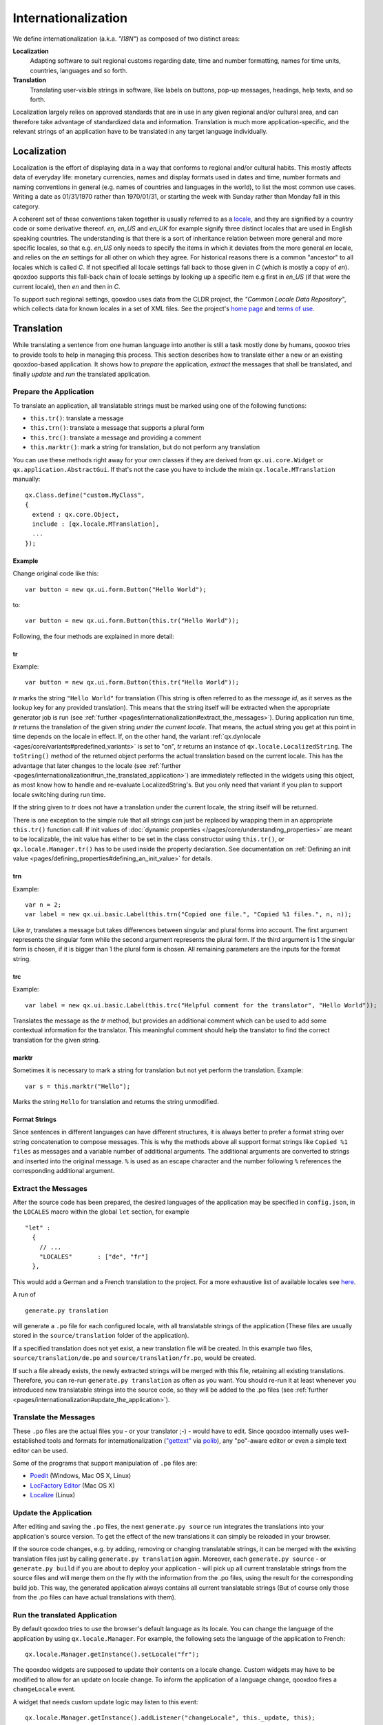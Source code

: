 .. _pages/internationalization#internationalization:

Internationalization
++++++++++++++++++++

We define internationalization (a.k.a. *"I18N"*) as composed of two distinct areas:

**Localization**
  Adapting software to suit regional customs regarding date, time and number formatting, names for time units, countries, languages and so forth.

**Translation**
  Translating user-visible strings in software, like labels on buttons, pop-up messages, headings, help texts, and so forth.

Localization largely relies on approved standards that are in use in any given regional and/or cultural area, and can therefore take advantage of standardized data and information. Translation is much more application-specific, and the relevant strings of an application have to be translated in any target language individually.


Localization
************

Localization is the effort of displaying data in a way that conforms to regional and/or cultural habits. This mostly affects data of everyday life: monetary currencies, names and display formats used in dates and time, number formats and naming conventions in general (e.g. names of countries and languages in the world), to list the most common use cases. Writing a date as 01/31/1970 rather than 1970/01/31, or starting the week with Sunday rather than Monday fall in this category.

A coherent set of these conventions taken together is usually referred to as a `locale <http://en.wikipedia.org/wiki/Locale>`__, and they are signified by a country code or some derivative thereof. *en*, *en_US* and *en_UK* for example signify three distinct locales that are used in English speaking countries. The understanding is that there is a sort of inheritance relation between more general and more specific locales, so that e.g. *en_US* only needs to specify the items in which it deviates from the more general *en* locale, and relies on the *en* settings for all other on which they agree. For historical reasons there is a common "ancestor" to all locales which is called *C*. If not specified all locale settings fall back to those given in *C* (which is mostly a copy of *en*). qooxdoo supports this fall-back chain of locale settings by looking up a specific item e.g first in *en_US* (if that were the current locale), then *en* and then in *C*.

To support such regional settings, qooxdoo uses data from the CLDR project, the *"Common Locale Data Repository"*, which collects data for known locales in a set of XML files. See the project's `home page <http://cldr.unicode.org>`__ and `terms of use <http://www.unicode.org/copyright.html>`__.


Translation
***********

While translating a sentence from one human language into another is still a task mostly done by humans, qooxoo tries to provide tools to help in managing this process. This section describes how to translate either a new or an existing qooxdoo-based application. It shows how to *prepare* the application, *extract* the messages that shall be translated, and finally *update* and *run* the translated application.

.. _pages/internationalization#prepare_the_application:

Prepare the Application
=======================

To translate an application, all translatable strings must be marked using one of the following functions:

* ``this.tr()``: translate a message
* ``this.trn()``: translate a message that supports a plural form
* ``this.trc()``: translate a message and providing a comment
* ``this.marktr()``: mark a string for translation, but do not perform any translation

You can use these methods right away for your own classes if they are derived from ``qx.ui.core.Widget`` or ``qx.application.AbstractGui``. If that's not the case you have to include the mixin ``qx.locale.MTranslation`` manually:

::

    qx.Class.define("custom.MyClass",
    {
      extend : qx.core.Object,
      include : [qx.locale.MTranslation],
      ...
    });


.. _pages/internationalization#example:

Example
"""""""
Change original code like this:

::

    var button = new qx.ui.form.Button("Hello World");

to:

::

    var button = new qx.ui.form.Button(this.tr("Hello World"));

Following, the four methods are explained in more detail:

.. _pages/internationalization#tr:

tr
""

Example::

    var button = new qx.ui.form.Button(this.tr("Hello World"));

*tr* marks the string ``"Hello World"`` for translation (This string is often referred to as the *message id*, as it serves as the lookup key for any provided translation). This means that the string itself will be extracted when the appropriate generator job is run (see :ref:`further <pages/internationalization#extract_the_messages>`). During application run time, *tr* returns the translation of the given string *under the current locale*. That means, the actual string you get at this point in time depends on the locale in effect. If, on the other hand, the variant :ref:`qx.dynlocale <ages/core/variants#predefined_variants>` is set to "on", *tr* returns an instance of ``qx.locale.LocalizedString``. The ``toString()`` method of the returned object performs the actual translation based on the current locale. This has the advantage that later changes to the locale (see :ref:`further <pages/internationalization#run_the_translated_application>`) are immediately reflected in the widgets using this object, as most know how to handle and re-evaluate LocalizedString's. But you only need that variant if you plan to support locale switching during run time.

If the string given to *tr* does not have a translation under the current locale, the string itself will be returned.

There is one exception to the simple rule that all strings can just be replaced by wrapping them in an appropriate ``this.tr()`` function call: If init values of :doc:`dynamic properties </pages/core/understanding_properties>` are meant to be localizable, the init value has either to be set in the class constructor using ``this.tr()``, or ``qx.locale.Manager.tr()`` has to be used inside the property declaration. See documentation on :ref:`Defining an init value <pages/defining_properties#defining_an_init_value>` for details.

.. _pages/internationalization#trn:

trn
"""

Example:

::

    var n = 2;
    var label = new qx.ui.basic.Label(this.trn("Copied one file.", "Copied %1 files.", n, n));

Like *tr*, translates a message but takes differences between singular and plural forms into account. The first argument represents the singular form while the second argument represents the plural form. If the third argument is 1 the singular form is chosen, if it is bigger than 1 the plural form is chosen. All remaining parameters are the inputs for the format string. 

.. _pages/internationalization#trc:

trc
"""

Example:

::

    var label = new qx.ui.basic.Label(this.trc("Helpful comment for the translator", "Hello World"));

Translates the message as the *tr* method, but provides an additional comment which can be used to add some contextual information for the translator. This meaningful comment should help the translator to find the correct translation for the given string.

.. _pages/internationalization#marktr:

marktr
""""""

Sometimes it is necessary to mark a string for translation but not yet perform the translation. Example:

::

    var s = this.marktr("Hello");

Marks the string ``Hello`` for translation and returns the string unmodified.

.. _pages/internationalization#format_strings:

Format Strings
""""""""""""""

Since sentences in different languages can have different structures, it is always better to prefer a format string over string concatenation to compose messages. This is why the methods above all support format strings like ``Copied %1 files`` as messages and a variable number of additional arguments. The additional arguments are converted to strings and inserted into the original message. ``%`` is used as an escape character and the number following ``%`` references the corresponding additional argument.

.. _pages/internationalization#extract_the_messages:

Extract the Messages
====================

After the source code has been prepared, the desired languages of the application may be specified in ``config.json``, in the ``LOCALES`` macro within the global ``let`` section, for example

::

    "let" :
      {
        // ...
        "LOCALES"       : ["de", "fr"]
      },

This would add a German and a French translation to the project. For a more exhaustive list of available locales see `here <http://unicode.org/cldr/apps/survey>`_.

A run of 

::

    generate.py translation

will generate a ``.po`` file for each configured locale, with all translatable strings of the application (These files are usually stored in the ``source/translation`` folder of the application). 

If a specified translation does not yet exist, a new translation file will be created. In this example two files, ``source/translation/de.po`` and ``source/translation/fr.po``, would be created. 

If such a file already exists, the newly extracted strings will be merged with this file, retaining all existing translations. Therefore, you can re-run ``generate.py translation`` as often as you want. You should re-run it at least whenever you introduced new translatable strings into the source code, so they will be added to the .po files (see :ref:`further <pages/internationalization#update_the_application>`).

.. _pages/internationalization#translate_the_messages:

Translate the Messages
======================

These ``.po`` files are the actual files you - or your translator ;-) - would have to edit. Since qooxdoo internally uses well-established tools and formats for internationalization (`"gettext" <http://www.gnu.org/software/gettext/>`_ via `polib <http://pypi.python.org/pypi/polib>`_), any "po"-aware editor or even a simple text editor can be used.  

Some of the programs that support manipulation of ``.po`` files are:

* `Poedit <http://www.poedit.net/>`_ (Windows, Mac OS X, Linux)
* `LocFactory Editor <http://www.triplespin.com/en/products/locfactoryeditor.html>`_ (Mac OS X)
* `Localize <http://l10n.kde.org/tools/>`_ (Linux)

.. _pages/internationalization#update_the_application:

Update the Application
======================

After editing and saving the ``.po`` files, the next ``generate.py source`` run integrates the translations into your application's source version. To get the effect of the new translations it can simply be reloaded in your browser.

If the source code changes, e.g. by adding, removing or changing translatable strings, it can be merged with the existing translation files just by calling ``generate.py translation`` again. Moreover, each ``generate.py source`` - or ``generate.py build`` if you are about to deploy your application - will pick up all current translatable strings from the source files and will merge them on the fly with the information from the .po files, using the result for the corresponding build job. This way, the generated application always contains all current translatable strings (But of course only those from the .po files can have actual translations with them).

.. _pages/internationalization#run_the_translated_application:

Run the translated Application
==============================

By default qooxdoo tries to use the browser's default language as its locale. You can change the language of the application by using ``qx.locale.Manager``. For example, the following sets the language of the application to French:

::

    qx.locale.Manager.getInstance().setLocale("fr");

The qooxdoo widgets are supposed to update their contents on a locale change. Custom widgets may have to be modified to allow for an update on locale change. To inform the application of a language change, qooxdoo fires a ``changeLocale`` event.

A widget that needs custom update logic may listen to this event:

::

    qx.locale.Manager.getInstance().addListener("changeLocale", this._update, this);

